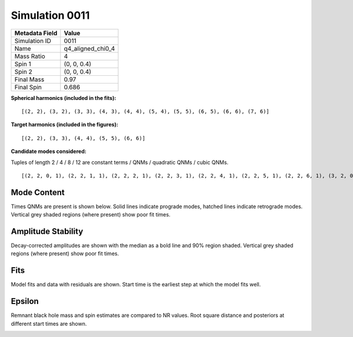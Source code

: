 Simulation 0011
===========================

+-----------------------+-------------------------+
| Metadata Field        | Value                   |
+=======================+=========================+
| Simulation ID         | 0011                    |
+-----------------------+-------------------------+
| Name                  | q4_aligned_chi0_4       |
+-----------------------+-------------------------+
| Mass Ratio            | 4                       |
+-----------------------+-------------------------+
| Spin 1                | (0, 0, 0.4)             |
+-----------------------+-------------------------+
| Spin 2                | (0, 0, 0.4)             |
+-----------------------+-------------------------+
| Final Mass            | 0.97                    |
+-----------------------+-------------------------+
| Final Spin            | 0.686                   |
+-----------------------+-------------------------+

**Spherical harmonics (included in the fits):**

::

    [(2, 2), (3, 2), (3, 3), (4, 3), (4, 4), (5, 4), (5, 5), (6, 5), (6, 6), (7, 6)]

**Target harmonics (included in the figures):**

::

    [(2, 2), (3, 3), (4, 4), (5, 5), (6, 6)]

**Candidate modes considered:**

Tuples of length 2 / 4 / 8 / 12 are constant terms / QNMs / quadratic QNMs / cubic QNMs. 

::

    [(2, 2, 0, 1), (2, 2, 1, 1), (2, 2, 2, 1), (2, 2, 3, 1), (2, 2, 4, 1), (2, 2, 5, 1), (2, 2, 6, 1), (3, 2, 0, 1), (3, 2, 1, 1), (3, 2, 2, 1), (3, 2, 3, 1), (3, 2, 4, 1), (3, 2, 5, 1), (3, 2, 6, 1), (3, 3, 0, 1), (3, 3, 1, 1), (3, 3, 2, 1), (3, 3, 3, 1), (3, 3, 4, 1), (3, 3, 5, 1), (3, 3, 6, 1), (4, 3, 0, 1), (4, 3, 1, 1), (4, 3, 2, 1), (4, 3, 3, 1), (4, 3, 4, 1), (4, 3, 5, 1), (4, 3, 6, 1), (4, 4, 0, 1), (4, 4, 1, 1), (4, 4, 2, 1), (4, 4, 3, 1), (4, 4, 4, 1), (4, 4, 5, 1), (4, 4, 6, 1), (5, 4, 0, 1), (5, 4, 1, 1), (5, 4, 2, 1), (5, 4, 3, 1), (5, 4, 4, 1), (5, 4, 5, 1), (5, 4, 6, 1), (5, 5, 0, 1), (5, 5, 1, 1), (5, 5, 2, 1), (5, 5, 3, 1), (5, 5, 4, 1), (5, 5, 5, 1), (5, 5, 6, 1), (6, 5, 0, 1), (6, 5, 1, 1), (6, 5, 2, 1), (6, 5, 3, 1), (6, 5, 4, 1), (6, 5, 5, 1), (6, 5, 6, 1), (6, 6, 0, 1), (6, 6, 1, 1), (6, 6, 2, 1), (6, 6, 3, 1), (6, 6, 4, 1), (6, 6, 5, 1), (6, 6, 6, 1), (7, 6, 0, 1), (7, 6, 1, 1), (7, 6, 2, 1), (7, 6, 3, 1), (7, 6, 4, 1), (7, 6, 5, 1), (7, 6, 6, 1), (2, 2, 0, -1), (2, 2, 1, -1), (2, 2, 2, -1), (2, 2, 3, -1), (2, 2, 4, -1), (2, 2, 5, -1), (2, 2, 6, -1), (3, 2, 0, -1), (3, 2, 1, -1), (3, 2, 2, -1), (3, 2, 3, -1), (3, 2, 4, -1), (3, 2, 5, -1), (3, 2, 6, -1), (3, 3, 0, -1), (3, 3, 1, -1), (3, 3, 2, -1), (3, 3, 3, -1), (3, 3, 4, -1), (3, 3, 5, -1), (3, 3, 6, -1), (4, 3, 0, -1), (4, 3, 1, -1), (4, 3, 2, -1), (4, 3, 3, -1), (4, 3, 4, -1), (4, 3, 5, -1), (4, 3, 6, -1), (4, 4, 0, -1), (4, 4, 1, -1), (4, 4, 2, -1), (4, 4, 3, -1), (4, 4, 4, -1), (4, 4, 5, -1), (4, 4, 6, -1), (5, 4, 0, -1), (5, 4, 1, -1), (5, 4, 2, -1), (5, 4, 3, -1), (5, 4, 4, -1), (5, 4, 5, -1), (5, 4, 6, -1), (5, 5, 0, -1), (5, 5, 1, -1), (5, 5, 2, -1), (5, 5, 3, -1), (5, 5, 4, -1), (5, 5, 5, -1), (5, 5, 6, -1), (6, 5, 0, -1), (6, 5, 1, -1), (6, 5, 2, -1), (6, 5, 3, -1), (6, 5, 4, -1), (6, 5, 5, -1), (6, 5, 6, -1), (6, 6, 0, -1), (6, 6, 1, -1), (6, 6, 2, -1), (6, 6, 3, -1), (6, 6, 4, -1), (6, 6, 5, -1), (6, 6, 6, -1), (7, 6, 0, -1), (7, 6, 1, -1), (7, 6, 2, -1), (7, 6, 3, -1), (7, 6, 4, -1), (7, 6, 5, -1), (7, 6, 6, -1), (2, 2), (3, 2), (3, 3), (4, 3), (4, 4), (5, 4), (5, 5), (6, 5), (6, 6), (7, 6), (2, 2, 0, 1, 2, 2, 0, 1), (2, 2, 0, 1, 3, 3, 0, 1), (3, 3, 0, 1, 3, 3, 0, 1), (2, 2, 0, 1, 4, 4, 0, 1), (2, 2, 0, 1, 2, 2, 0, 1, 2, 2, 0, 1)]

Mode Content
------------

Times QNMs are present is shown below. Solid lines indicate prograde modes, hatched lines indicate retrograde modes. Vertical grey shaded regions (where present) show poor fit times.

.. image:: figures/0011/mode_content/mode_content.png
   :width: 600px
   :alt: mode_content.png

Amplitude Stability
-------------------

Decay-corrected amplitudes are shown with the median as a bold line and 90% region shaded. Vertical grey shaded regions (where present) show poor fit times.

.. image:: figures/0011/amplitude_stability/amplitude_stability_22.png
   :width: 600px
   :alt: amplitude_stability_22.png

.. image:: figures/0011/amplitude_stability/amplitude_stability_33.png
   :width: 600px
   :alt: amplitude_stability_33.png

.. image:: figures/0011/amplitude_stability/amplitude_stability_44.png
   :width: 600px
   :alt: amplitude_stability_44.png

.. image:: figures/0011/amplitude_stability/amplitude_stability_55.png
   :width: 600px
   :alt: amplitude_stability_55.png

.. image:: figures/0011/amplitude_stability/amplitude_stability_66.png
   :width: 600px
   :alt: amplitude_stability_66.png

Fits
----

Model fits and data with residuals are shown. Start time is the earliest step at which the model fits well.

.. image:: figures/0011/fits/fits_22.png
   :width: 600px
   :alt: fits_22.png

.. image:: figures/0011/fits/fits_33.png
   :width: 600px
   :alt: fits_33.png

.. image:: figures/0011/fits/fits_44.png
   :width: 600px
   :alt: fits_44.png

.. image:: figures/0011/fits/fits_55.png
   :width: 600px
   :alt: fits_55.png

.. image:: figures/0011/fits/fits_66.png
   :width: 600px
   :alt: fits_66.png

Epsilon
-------

Remnant black hole mass and spin estimates are compared to NR values. Root square distance and posteriors at different start times are shown.

.. image:: figures/0011/epsilon/epsilon.png
   :width: 600px
   :alt: epsilon.png

.. image:: figures/0011/epsilon/posterior_10.0.png
   :width: 600px
   :alt: posterior_10.0.png

.. image:: figures/0011/epsilon/posterior_30.0.png
   :width: 600px
   :alt: posterior_30.0.png

.. image:: figures/0011/epsilon/posterior_50.0.png
   :width: 600px
   :alt: posterior_50.0.png

